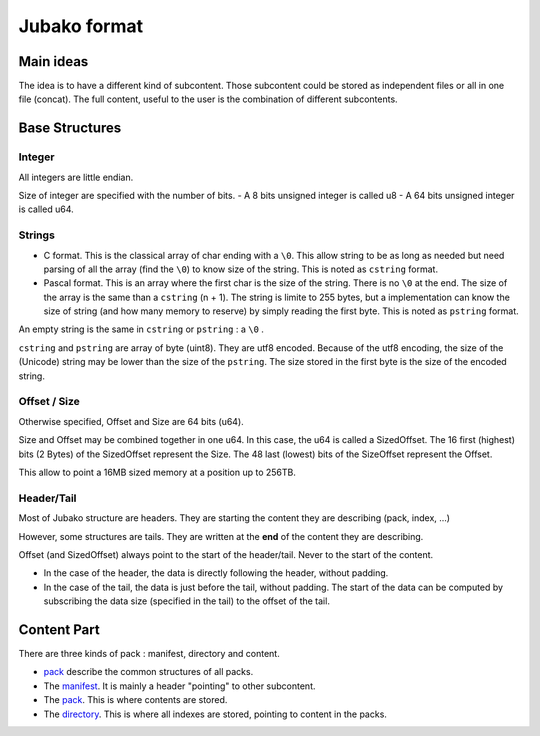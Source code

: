 =============
Jubako format
=============


Main ideas
==========


The idea is to have a different kind of subcontent. Those subcontent could be
stored as independent files or all in one file (concat). The full content,
useful to the user is the combination of different subcontents.

Base Structures
===============

Integer
-------

All integers are little endian.

Size of integer are specified with the number of bits.
- A 8 bits unsigned integer is called u8
- A 64 bits unsigned integer is called u64.

Strings
-------

- C format. This is the classical array of char ending with a ``\0``. This allow
  string to be as long as needed but need parsing of all the array (find the ``\0``)
  to know size of the string. This is noted as ``cstring`` format.

- Pascal format. This is an array where the first char is the size of the
  string. There is no ``\0`` at the end. The size of the array is the same than a
  ``cstring`` (n + 1). The string is limite to 255 bytes, but a implementation can
  know the size of string (and how many memory to reserve) by simply reading the
  first byte. This is noted as ``pstring`` format.

An empty string is the same in ``cstring`` or ``pstring``  : a ``\0`` .

``cstring`` and ``pstring`` are array of byte (uint8). They are utf8 encoded.
Because of the utf8 encoding, the size of the (Unicode) string may be lower than
the size of the ``pstring``. The size stored in the first byte is the size of the
encoded string.

Offset / Size
-------------

Otherwise specified, Offset and Size are 64 bits (u64).

Size and Offset may be combined together in one u64.
In this case, the u64 is called a SizedOffset.
The 16 first (highest) bits (2 Bytes) of the SizedOffset represent the Size.
The 48 last (lowest) bits of the SizeOffset represent the Offset.

This allow to point a 16MB sized memory at a position up to 256TB.

Header/Tail
-------------

Most of Jubako structure are headers. They are starting the content they are describing
(pack, index, ...)

However, some structures are tails. They are written at the **end** of the content
they are describing.

Offset (and SizedOffset) always point to the start of the header/tail. Never
to the start of the content.

- In the case of the header, the data is directly following the header, without padding.
- In the case of the tail, the data is just before the tail, without padding.
  The start of the data can be computed by subscribing the data size (specified in the tail) to the offset of the tail.

Content Part
============

There are three kinds of pack : manifest, directory and content.

- `pack <pack.rst>`_ describe the common structures of all packs.
- The `manifest <manifest.rst>`_. It is mainly a header "pointing" to other subcontent.
- The `pack <pack.rst>`_. This is where contents are stored.
- The `directory <directory.rst>`_. This is where all indexes are stored, pointing to content in the packs.
